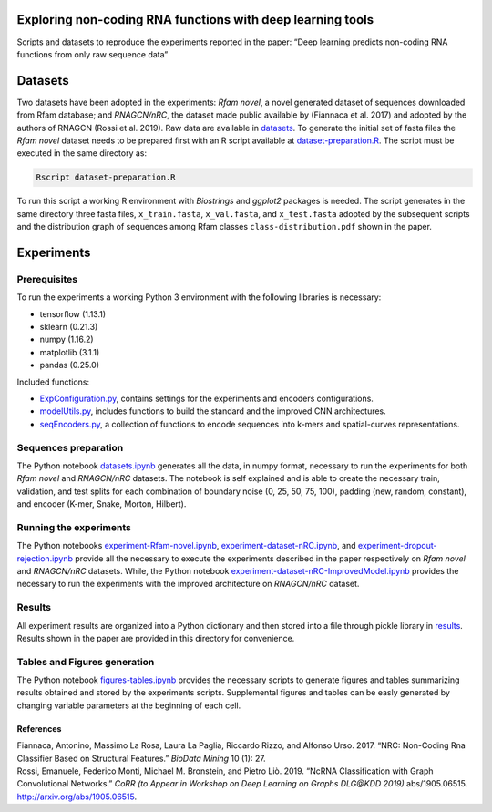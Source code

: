 .. raw:: html

   <!--- to be converted in rst first in order to add references at the end of this document --->

.. raw:: html

   <!--- pandoc README.md -o README.rst --bibliography=../../document.bib --->

Exploring non-coding RNA functions with deep learning tools
===========================================================

Scripts and datasets to reproduce the experiments reported in the paper:
“Deep learning predicts non-coding RNA functions from only raw sequence
data”

Datasets
========

Two datasets have been adopted in the experiments: *Rfam novel*, a novel
generated dataset of sequences downloaded from Rfam database; and
*RNAGCN/nRC*, the dataset made public available by (Fiannaca et al.
2017) and adopted by the authors of RNAGCN (Rossi et al. 2019). Raw data
are available in `datasets <datasets/>`__. To generate the initial set
of fasta files the *Rfam novel* dataset needs to be prepared first with
an R script available at
`dataset-preparation.R <datasets/Rfam-novel/dataset-preparation.R>`__.
The script must be executed in the same directory as:

.. code:: console

   Rscript dataset-preparation.R

To run this script a working R environment with *Biostrings* and
*ggplot2* packages is needed. The script generates in the same directory
three fasta files, ``x_train.fasta``, ``x_val.fasta``, and
``x_test.fasta`` adopted by the subsequent scripts and the distribution
graph of sequences among Rfam classes ``class-distribution.pdf`` shown
in the paper.

Experiments
===========

Prerequisites
-------------

To run the experiments a working Python 3 environment with the following
libraries is necessary:

-  tensorflow (1.13.1)
-  sklearn (0.21.3)
-  numpy (1.16.2)
-  matplotlib (3.1.1)
-  pandas (0.25.0)

Included functions:

-  `ExpConfiguration.py <ExpConfiguration.py>`__, contains settings for
   the experiments and encoders configurations.
-  `modelUtils.py <modelUtils.py>`__, includes functions to build the
   standard and the improved CNN architectures.
-  `seqEncoders.py <seqEncoders.py>`__, a collection of functions to
   encode sequences into k-mers and spatial-curves representations.

Sequences preparation
---------------------

The Python notebook `datasets.ipynb <datasets.ipynb>`__ generates all
the data, in numpy format, necessary to run the experiments for both
*Rfam novel* and *RNAGCN/nRC* datasets. The notebook is self explained
and is able to create the necessary train, validation, and test splits
for each combination of boundary noise (0, 25, 50, 75, 100), padding
(new, random, constant), and encoder (K-mer, Snake, Morton, Hilbert).

Running the experiments
-----------------------

The Python notebooks
`experiment-Rfam-novel.ipynb <experiment-Rfam-novel.ipynb>`__,
`experiment-dataset-nRC.ipynb <experiment-dataset-nRC.ipynb>`__, and
`experiment-dropout-rejection.ipynb <experiment-dropout-rejection.ipynb>`__
provide all the necessary to execute the experiments described in the
paper respectively on *Rfam novel* and *RNAGCN/nRC* datasets. While, the
Python notebook
`experiment-dataset-nRC-ImprovedModel.ipynb <experiment-dataset-nRC-ImprovedModel.ipynb>`__
provides the necessary to run the experiments with the improved
architecture on *RNAGCN/nRC* dataset.

Results
-------

All experiment results are organized into a Python dictionary and then
stored into a file through pickle library in `results <results/>`__.
Results shown in the paper are provided in this directory for
convenience.

Tables and Figures generation
-----------------------------

The Python notebook `figures-tables.ipynb <figures-tables.ipynb>`__
provides the necessary scripts to generate figures and tables
summarizing results obtained and stored by the experiments scripts.
Supplemental figures and tables can be easly generated by changing
variable parameters at the beginning of each cell.

References
~~~~~~~~~~

.. container:: references hanging-indent
   :name: refs

   .. container::
      :name: ref-fiannaca2017nrc

      Fiannaca, Antonino, Massimo La Rosa, Laura La Paglia, Riccardo
      Rizzo, and Alfonso Urso. 2017. “NRC: Non-Coding Rna Classifier
      Based on Structural Features.” *BioData Mining* 10 (1): 27.

   .. container::
      :name: ref-DBLP:journals/corr/abs-1905-06515

      Rossi, Emanuele, Federico Monti, Michael M. Bronstein, and Pietro
      Liò. 2019. “NcRNA Classification with Graph Convolutional
      Networks.” *CoRR (to Appear in Workshop on Deep Learning on Graphs
      DLG@KDD 2019)* abs/1905.06515. http://arxiv.org/abs/1905.06515.
